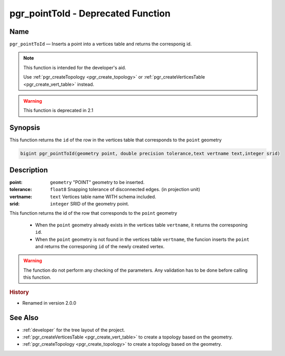 .. 
   ****************************************************************************
    pgRouting Manual
    Copyright(c) pgRouting Contributors

    This documentation is licensed under a Creative Commons Attribution-Share
    Alike 3.0 License: http://creativecommons.org/licenses/by-sa/3.0/
   ****************************************************************************

.. _pgr_point_to_id:

pgr_pointToId - Deprecated Function
===============================================================================

.. index:: 
	single: pgr_pointToId(geometry,double precision,text,integer) -- deprecated

Name
-------------------------------------------------------------------------------

``pgr_pointToId`` — Inserts a point into a vertices table and returns the corresponig id.

.. note:: This function is intended for the developer's aid.

 Use :ref:`pgr_createTopology <pgr_create_topology>` or :ref:`pgr_createVerticesTable <pgr_create_vert_table>` instead. 

.. warning:: This function is  deprecated in 2.1



Synopsis
-------------------------------------------------------------------------------

This function returns the ``id`` of the row in the vertices table that corresponds to the ``point`` geometry 

.. code-block:: sql

	bigint pgr_pointToId(geometry point, double precision tolerance,text vertname text,integer srid)


Description
-------------------------------------------------------------------------------

:point: ``geometry`` "POINT" geometry to be inserted.
:tolerance: ``float8`` Snapping tolerance of disconnected edges. (in projection unit)
:vertname: ``text`` Vertices table name WITH schema included.
:srid: ``integer`` SRID of the geometry point.

This function returns the id of the row that corresponds to the ``point`` geometry 

  - When the ``point`` geometry already exists in the vertices table ``vertname``, it returns the corresponing ``id``.
  - When the ``point`` geometry is not found in the vertices table ``vertname``, the funcion inserts the ``point`` and returns the corresponing ``id`` of the newly created vertex.
 
.. warning:: The function do not perform any checking of the parameters. Any validation has to be done before calling this function.

.. rubric:: History

* Renamed in version 2.0.0


See Also
-------------------------------------------------------------------------------

* :ref:`developer` for the tree layout of the project.
* :ref:`pgr_createVerticesTable <pgr_create_vert_table>` to create a topology based on the geometry.
* :ref:`pgr_createTopology <pgr_create_topology>` to create a topology based on the geometry.


